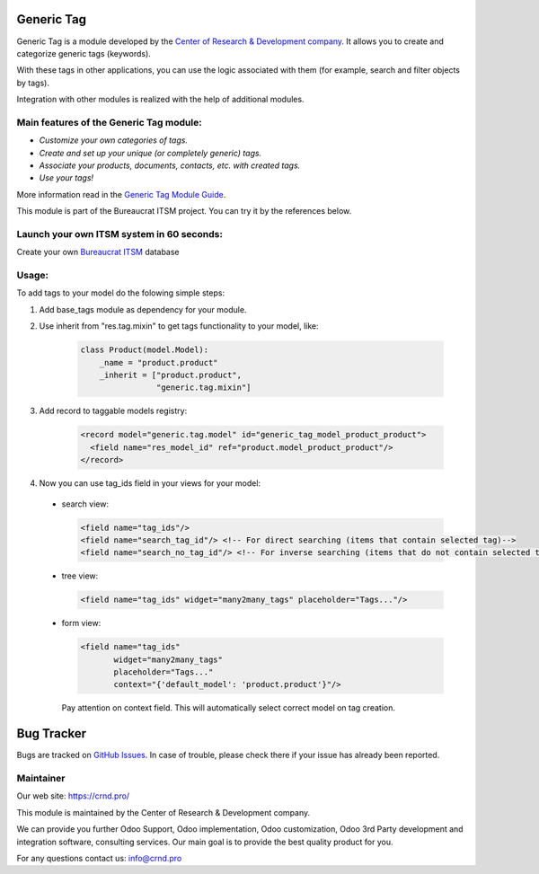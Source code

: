 Generic Tag
===========


.. |badge1| image:: https://img.shields.io/badge/pipeline-pass-brightgreen.png
    :target: https://github.com/crnd-inc/generic-addons

.. |badge2| image:: https://img.shields.io/badge/license-LGPL--3-blue.png
    :target: http://www.gnu.org/licenses/lgpl-3.0-standalone.html
    :alt: License: LGPL-3

.. |badge3| image:: https://img.shields.io/badge/powered%20by-yodoo.systems-00a09d.png
    :target: https://yodoo.systems
    
.. |badge5| image:: https://img.shields.io/badge/maintainer-CR&D-purple.png
    :target: https://crnd.pro/
    
.. |badge4| image:: https://img.shields.io/badge/docs-Generic_Tag-yellowgreen.png
    :target: https://crnd.pro/doc-bureaucrat-itsm/11.0/en/Generic_Tag_admin_eng


|badge1| |badge2| |badge4| |badge5|
    


Generic Tag is a module developed by the `Center of Research &
Development company <https://crnd.pro/>`__. It allows you to create and categorize generic tags
(keywords).

With these tags in other applications, you can use the logic associated
with them (for example, search and filter objects by tags).

Integration with other modules is realized with the help of additional
modules.

Main features of the Generic Tag module:
''''''''''''''''''''''''''''''''''''''''

-  *Customize your own categories of tags.*
-  *Create and set up your unique (or completely generic) tags.*
-  *Associate your products, documents, contacts, etc. with created
   tags.*
-  *Use your tags!*


More information read in the `Generic Tag Module Guide <https://crnd.pro/doc-bureaucrat-itsm/11.0/en/Generic_Tag_admin_eng/>`__.


This module is part of the Bureaucrat ITSM project.
You can try it by the references below.

Launch your own ITSM system in 60 seconds:
''''''''''''''''''''''''''''''''''''''''''

Create your own `Bureaucrat ITSM <https://yodoo.systems/saas/template/itsm-16>`__ database

|badge3| 

Usage:
''''''

To add tags to your model do the folowing simple steps:

1. Add base_tags module as dependency for your module.

2. Use inherit from "res.tag.mixin" to get tags functionality to your model, like:

    .. code:: python

      class Product(model.Model):
          _name = "product.product"
          _inherit = ["product.product",
                      "generic.tag.mixin"]
 
3. Add record to taggable models registry:

    .. code::

      <record model="generic.tag.model" id="generic_tag_model_product_product">
        <field name="res_model_id" ref="product.model_product_product"/>
      </record>

4. Now you can use tag_ids field in your views for your model:

  - search view:

    .. code::

      <field name="tag_ids"/>
      <field name="search_tag_id"/> <!-- For direct searching (items that contain selected tag)-->
      <field name="search_no_tag_id"/> <!-- For inverse searching (items that do not contain selected tag)-->

  - tree view:

    .. code::

      <field name="tag_ids" widget="many2many_tags" placeholder="Tags..."/>

  - form view:

    .. code::

      <field name="tag_ids"
             widget="many2many_tags"
             placeholder="Tags..."
             context="{'default_model': 'product.product'}"/>

    Pay attention on context field. This will automatically select correct model on tag creation.


Bug Tracker
===========

Bugs are tracked on `GitHub Issues <https://github.com/crnd-inc/generic-addons/issues>`_.
In case of trouble, please check there if your issue has already been reported.


Maintainer
''''''''''
.. image:: https://crnd.pro/web/image/3699/300x140/crnd.png

Our web site: https://crnd.pro/

This module is maintained by the Center of Research & Development company.

We can provide you further Odoo Support, Odoo implementation, Odoo customization, Odoo 3rd Party development and integration software, consulting services. Our main goal is to provide the best quality product for you. 

For any questions contact us: info@crnd.pro 




